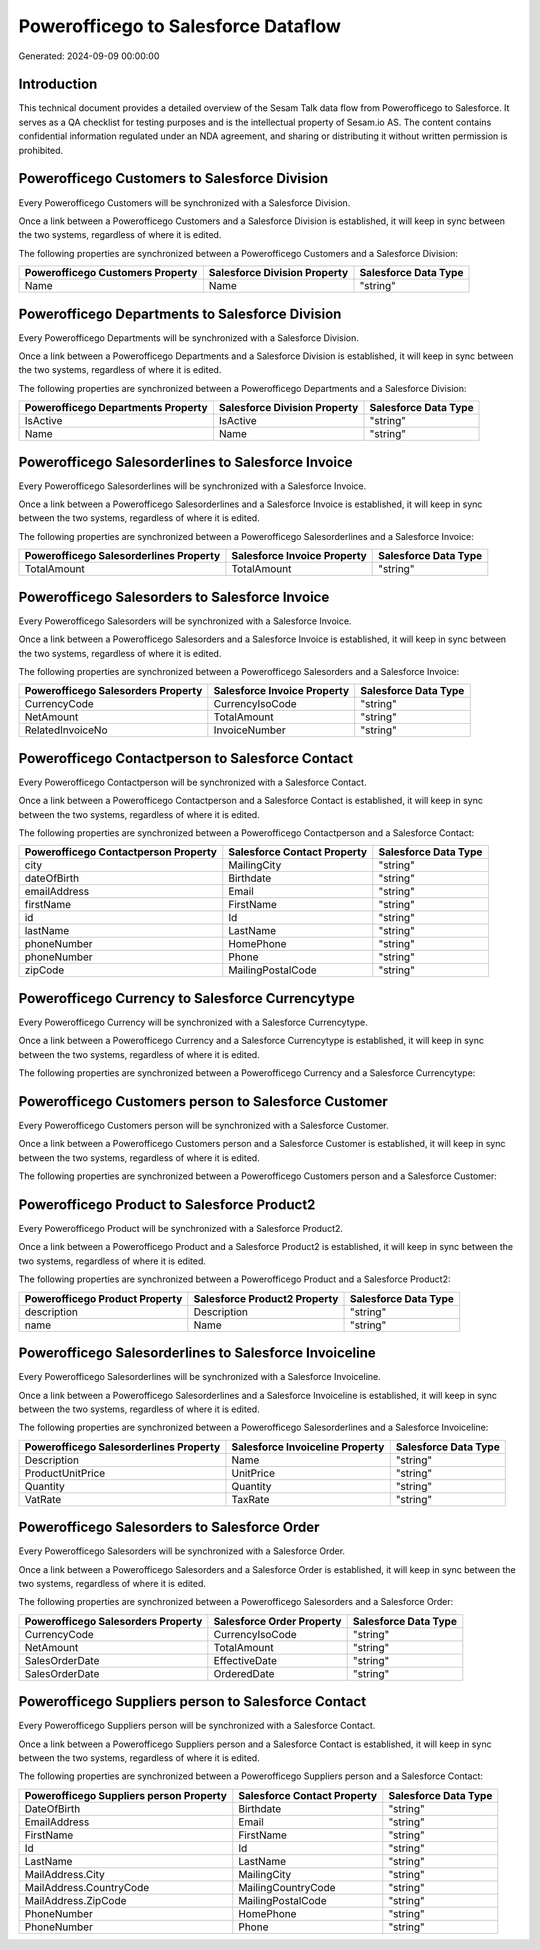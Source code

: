 ====================================
Powerofficego to Salesforce Dataflow
====================================

Generated: 2024-09-09 00:00:00

Introduction
------------

This technical document provides a detailed overview of the Sesam Talk data flow from Powerofficego to Salesforce. It serves as a QA checklist for testing purposes and is the intellectual property of Sesam.io AS. The content contains confidential information regulated under an NDA agreement, and sharing or distributing it without written permission is prohibited.

Powerofficego Customers to Salesforce Division
----------------------------------------------
Every Powerofficego Customers will be synchronized with a Salesforce Division.

Once a link between a Powerofficego Customers and a Salesforce Division is established, it will keep in sync between the two systems, regardless of where it is edited.

The following properties are synchronized between a Powerofficego Customers and a Salesforce Division:

.. list-table::
   :header-rows: 1

   * - Powerofficego Customers Property
     - Salesforce Division Property
     - Salesforce Data Type
   * - Name
     - Name
     - "string"


Powerofficego Departments to Salesforce Division
------------------------------------------------
Every Powerofficego Departments will be synchronized with a Salesforce Division.

Once a link between a Powerofficego Departments and a Salesforce Division is established, it will keep in sync between the two systems, regardless of where it is edited.

The following properties are synchronized between a Powerofficego Departments and a Salesforce Division:

.. list-table::
   :header-rows: 1

   * - Powerofficego Departments Property
     - Salesforce Division Property
     - Salesforce Data Type
   * - IsActive
     - IsActive
     - "string"
   * - Name
     - Name
     - "string"


Powerofficego Salesorderlines to Salesforce Invoice
---------------------------------------------------
Every Powerofficego Salesorderlines will be synchronized with a Salesforce Invoice.

Once a link between a Powerofficego Salesorderlines and a Salesforce Invoice is established, it will keep in sync between the two systems, regardless of where it is edited.

The following properties are synchronized between a Powerofficego Salesorderlines and a Salesforce Invoice:

.. list-table::
   :header-rows: 1

   * - Powerofficego Salesorderlines Property
     - Salesforce Invoice Property
     - Salesforce Data Type
   * - TotalAmount
     - TotalAmount
     - "string"


Powerofficego Salesorders to Salesforce Invoice
-----------------------------------------------
Every Powerofficego Salesorders will be synchronized with a Salesforce Invoice.

Once a link between a Powerofficego Salesorders and a Salesforce Invoice is established, it will keep in sync between the two systems, regardless of where it is edited.

The following properties are synchronized between a Powerofficego Salesorders and a Salesforce Invoice:

.. list-table::
   :header-rows: 1

   * - Powerofficego Salesorders Property
     - Salesforce Invoice Property
     - Salesforce Data Type
   * - CurrencyCode
     - CurrencyIsoCode
     - "string"
   * - NetAmount
     - TotalAmount
     - "string"
   * - RelatedInvoiceNo
     - InvoiceNumber
     - "string"


Powerofficego Contactperson to Salesforce Contact
-------------------------------------------------
Every Powerofficego Contactperson will be synchronized with a Salesforce Contact.

Once a link between a Powerofficego Contactperson and a Salesforce Contact is established, it will keep in sync between the two systems, regardless of where it is edited.

The following properties are synchronized between a Powerofficego Contactperson and a Salesforce Contact:

.. list-table::
   :header-rows: 1

   * - Powerofficego Contactperson Property
     - Salesforce Contact Property
     - Salesforce Data Type
   * - city
     - MailingCity
     - "string"
   * - dateOfBirth
     - Birthdate
     - "string"
   * - emailAddress
     - Email
     - "string"
   * - firstName
     - FirstName
     - "string"
   * - id
     - Id
     - "string"
   * - lastName
     - LastName
     - "string"
   * - phoneNumber
     - HomePhone
     - "string"
   * - phoneNumber
     - Phone
     - "string"
   * - zipCode
     - MailingPostalCode
     - "string"


Powerofficego Currency to Salesforce Currencytype
-------------------------------------------------
Every Powerofficego Currency will be synchronized with a Salesforce Currencytype.

Once a link between a Powerofficego Currency and a Salesforce Currencytype is established, it will keep in sync between the two systems, regardless of where it is edited.

The following properties are synchronized between a Powerofficego Currency and a Salesforce Currencytype:

.. list-table::
   :header-rows: 1

   * - Powerofficego Currency Property
     - Salesforce Currencytype Property
     - Salesforce Data Type


Powerofficego Customers person to Salesforce Customer
-----------------------------------------------------
Every Powerofficego Customers person will be synchronized with a Salesforce Customer.

Once a link between a Powerofficego Customers person and a Salesforce Customer is established, it will keep in sync between the two systems, regardless of where it is edited.

The following properties are synchronized between a Powerofficego Customers person and a Salesforce Customer:

.. list-table::
   :header-rows: 1

   * - Powerofficego Customers person Property
     - Salesforce Customer Property
     - Salesforce Data Type


Powerofficego Product to Salesforce Product2
--------------------------------------------
Every Powerofficego Product will be synchronized with a Salesforce Product2.

Once a link between a Powerofficego Product and a Salesforce Product2 is established, it will keep in sync between the two systems, regardless of where it is edited.

The following properties are synchronized between a Powerofficego Product and a Salesforce Product2:

.. list-table::
   :header-rows: 1

   * - Powerofficego Product Property
     - Salesforce Product2 Property
     - Salesforce Data Type
   * - description
     - Description	
     - "string"
   * - name
     - Name	
     - "string"


Powerofficego Salesorderlines to Salesforce Invoiceline
-------------------------------------------------------
Every Powerofficego Salesorderlines will be synchronized with a Salesforce Invoiceline.

Once a link between a Powerofficego Salesorderlines and a Salesforce Invoiceline is established, it will keep in sync between the two systems, regardless of where it is edited.

The following properties are synchronized between a Powerofficego Salesorderlines and a Salesforce Invoiceline:

.. list-table::
   :header-rows: 1

   * - Powerofficego Salesorderlines Property
     - Salesforce Invoiceline Property
     - Salesforce Data Type
   * - Description
     - Name
     - "string"
   * - ProductUnitPrice
     - UnitPrice
     - "string"
   * - Quantity
     - Quantity
     - "string"
   * - VatRate
     - TaxRate
     - "string"


Powerofficego Salesorders to Salesforce Order
---------------------------------------------
Every Powerofficego Salesorders will be synchronized with a Salesforce Order.

Once a link between a Powerofficego Salesorders and a Salesforce Order is established, it will keep in sync between the two systems, regardless of where it is edited.

The following properties are synchronized between a Powerofficego Salesorders and a Salesforce Order:

.. list-table::
   :header-rows: 1

   * - Powerofficego Salesorders Property
     - Salesforce Order Property
     - Salesforce Data Type
   * - CurrencyCode
     - CurrencyIsoCode
     - "string"
   * - NetAmount
     - TotalAmount
     - "string"
   * - SalesOrderDate
     - EffectiveDate
     - "string"
   * - SalesOrderDate
     - OrderedDate
     - "string"


Powerofficego Suppliers person to Salesforce Contact
----------------------------------------------------
Every Powerofficego Suppliers person will be synchronized with a Salesforce Contact.

Once a link between a Powerofficego Suppliers person and a Salesforce Contact is established, it will keep in sync between the two systems, regardless of where it is edited.

The following properties are synchronized between a Powerofficego Suppliers person and a Salesforce Contact:

.. list-table::
   :header-rows: 1

   * - Powerofficego Suppliers person Property
     - Salesforce Contact Property
     - Salesforce Data Type
   * - DateOfBirth
     - Birthdate
     - "string"
   * - EmailAddress
     - Email
     - "string"
   * - FirstName
     - FirstName
     - "string"
   * - Id
     - Id
     - "string"
   * - LastName
     - LastName
     - "string"
   * - MailAddress.City
     - MailingCity
     - "string"
   * - MailAddress.CountryCode
     - MailingCountryCode
     - "string"
   * - MailAddress.ZipCode
     - MailingPostalCode
     - "string"
   * - PhoneNumber
     - HomePhone
     - "string"
   * - PhoneNumber
     - Phone
     - "string"

